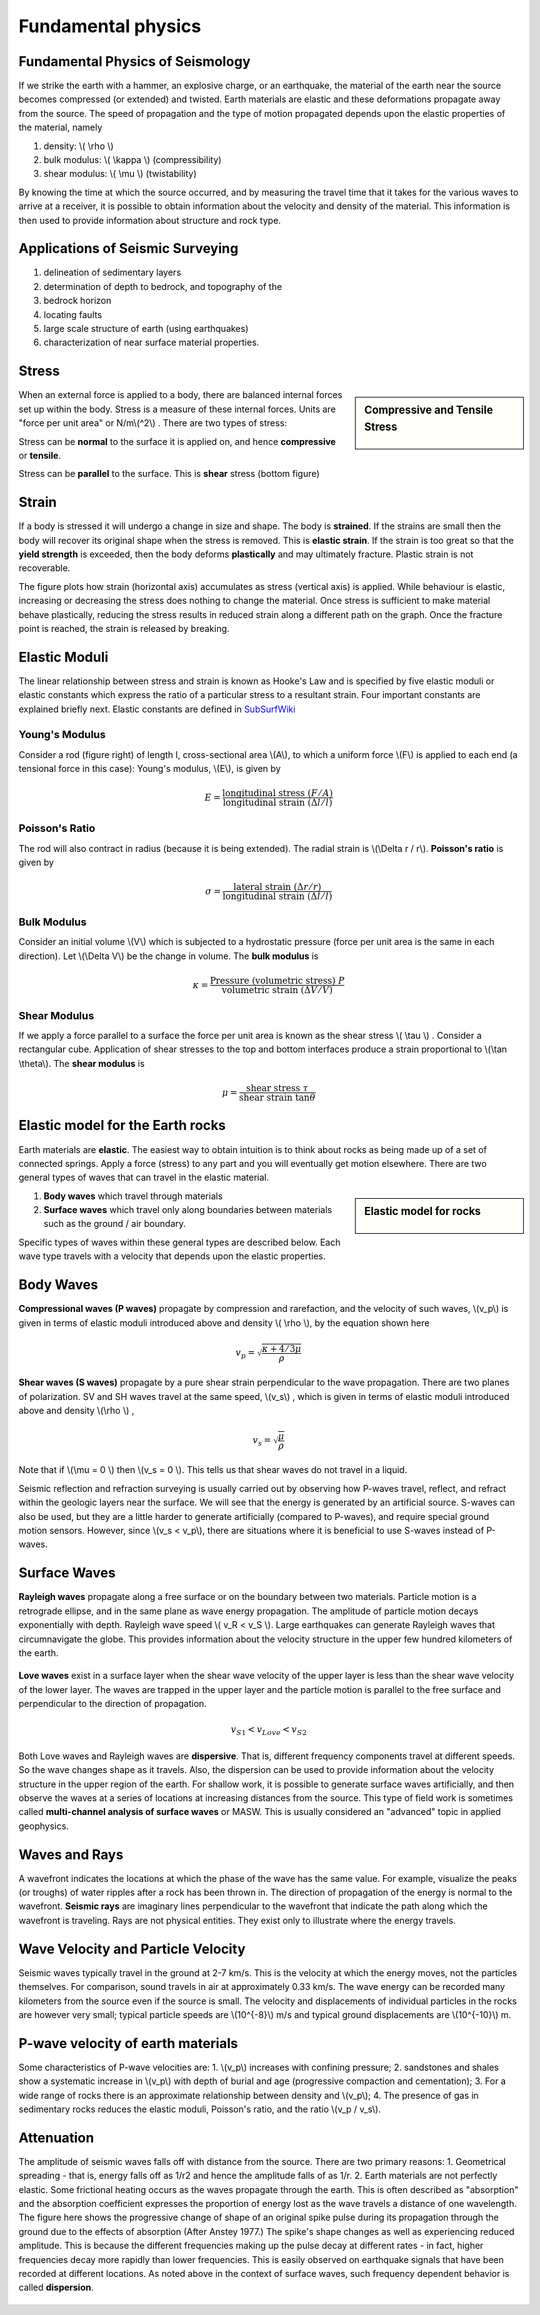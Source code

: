 .. _seismic_fundamental_physics:

Fundamental physics
*******************

Fundamental Physics of Seismology
=================================

If we strike the earth with a hammer, an explosive charge, or an earthquake, the material of the earth near the source becomes compressed (or extended) and twisted. Earth materials are elastic and these deformations propagate away from the source. The speed of propagation and the type of motion propagated depends upon the elastic properties of the material, namely

1. density: \\( \\rho \\)
2. bulk modulus:  \\( \\kappa \\) (compressibility)
3. shear modulus:  \\( \\mu \\) (twistability)

By knowing the time at which the source occurred, and by measuring the travel time that it takes for the various waves to arrive at a receiver, it is possible to obtain information about the velocity and density of the material. This information is then used to provide information about structure and rock type.


Applications of Seismic Surveying
=================================

1. delineation of sedimentary layers
2. determination of depth to bedrock, and topography of the
3. bedrock horizon
4. locating faults
5. large scale structure of earth (using earthquakes)
6. characterization of near surface material properties.


Stress
======

.. sidebar:: Compressive and Tensile Stress

	.. figure:: images/compressive.png
		:align: center

	.. figure:: images/tensile.png
		:align: center

When an external force is applied to a body, there are balanced internal forces set up within the body. Stress is a measure of these internal forces. Units are "force per unit area" or N/m\\(^2\\) . There are two types of stress:

Stress can be **normal** to the surface it is applied on, and hence **compressive** or **tensile**.

Stress can be **parallel** to the surface. This is **shear** stress (bottom figure)


Strain
======

If a body is stressed it will undergo a change in size and shape. The body is **strained**. If the strains are small then the body will recover its original shape when the stress is removed. This is **elastic strain**. If the strain is too great so that the **yield strength** is exceeded, then the body deforms **plastically** and may ultimately fracture. Plastic strain is not recoverable.

The figure plots how strain (horizontal axis) accumulates as stress (vertical axis) is applied. While behaviour is elastic, increasing or decreasing the stress does nothing to change the material. Once stress is sufficient to make material behave plastically, reducing the stress results in reduced strain along a different path on the graph. Once the fracture point is reached, the strain is released by breaking.

.. figure :: ./images/stressstrain.png
	:align: center
	:scale: 80 %

Elastic Moduli
==============

The linear relationship between stress and strain is known as Hooke's Law and is specified by five elastic moduli or elastic constants which express the ratio of a particular stress to a resultant strain. Four important constants are explained briefly next. Elastic constants are defined in SubSurfWiki_

.. _SubSurfWiki: http://www.subsurfwiki.org/wiki/Elastic_modulus


Young's Modulus
---------------

Consider a rod (figure right) of length l, cross-sectional area \\(A\\), to which a uniform force \\(F\\) is applied to each end (a tensional force in this case):
Young's modulus, \\(E\\), is given by

.. math::
	E = \frac{\text{longitudinal stress}~ (F/A)}{\text{longitudinal strain} ~(\Delta l/l)}

.. figure:: ./images/youngs.png
		:align: center
		:scale: 60%


Poisson's Ratio
---------------
The rod will also contract in radius (because it is being extended). The radial strain is \\(\\Delta r / r\\). **Poisson's ratio** is given by

.. math::
	\sigma = \frac{\text{lateral strain} ~(\Delta r / r)}{\text{longitudinal strain}~ (\Delta l/l)}


Bulk Modulus
------------

Consider an initial volume \\(V\\) which is subjected to a hydrostatic pressure (force per unit area is the same in each direction). Let \\(\\Delta V\\) be the change in volume. The **bulk modulus** is

.. math::
	\kappa = \frac{\text{Pressure (volumetric stress)} ~ P}{\text{volumetric strain} ~ (\Delta V/V)}

.. figure:: ./images/bulkmodulus.png
		:align: center
		:scale: 50%


Shear Modulus
-------------

If we apply a force parallel to a surface the force per unit area is known as the shear stress \\( \\tau \\) . Consider a rectangular cube. Application of shear stresses to the top and bottom interfaces produce a strain proportional to \\(\\tan \\theta\\). The **shear modulus** is

.. figure:: ./images/shearmodulus.png
	:align: center
	:scale: 70 %


.. math::
	\mu = \frac{\text{shear stress} ~ \tau}{\text{shear strain} ~ \tan\theta}


Elastic model for the Earth rocks
=================================

Earth materials are **elastic**. The easiest way to obtain intuition is to think about rocks as being made up of a set of connected springs. Apply a force (stress) to any part and you will eventually get motion elsewhere. There are two general types of waves that can travel in the elastic material.

.. sidebar:: Elastic model for rocks

	.. figure:: ./images/springbox.png
		:align: center

1. **Body waves** which travel through materials
2. **Surface waves** which travel only along boundaries between materials such as the ground / air boundary.

Specific types of waves within these general types are described below. Each wave type travels with a velocity that depends upon the elastic properties.


Body Waves
==========

**Compressional waves (P waves)** propagate by compression and rarefaction, and the velocity of such waves, \\(v_p\\) is given in terms of elastic moduli introduced above and density \\( \\rho \\), by the equation shown here

.. math::
	v_p = \sqrt{ \frac{\kappa + 4/3\mu}{\rho} }

.. figure:: ./images/pwaves.gif
	:align: center

**Shear waves (S waves)** propagate by a pure shear strain perpendicular to the wave propagation. There are two planes of polarization. SV and SH waves travel at the same speed, \\(v_s\\) , which is given in terms of elastic moduli introduced above and density \\(\\rho \\) ,

.. math ::
	v_s = \sqrt{\frac{\mu}{\rho} }

.. figure:: ./images/swaves.gif
	:align: center

Note that if \\(\\mu = 0 \\) then \\(v_s = 0 \\). This tells us that shear waves do not travel in a liquid.

Seismic reflection and refraction surveying is usually carried out by observing how P-waves travel, reflect, and refract within the geologic layers near the surface. We will see that the energy is generated by an artificial source. S-waves can also be used, but they are a little harder to generate artificially (compared to P-waves), and require special ground motion sensors. However, since \\(v_s < v_p\\), there are situations where it is beneficial to use S-waves instead of P-waves.


Surface Waves
=============

**Rayleigh waves** propagate along a free surface or on the boundary between two materials. Particle motion is a retrograde ellipse, and in the same plane as wave energy propagation. The amplitude of particle motion decays exponentially with depth. Rayleigh wave speed \\( v_R < v_S \\). Large earthquakes can generate Rayleigh waves that circumnavigate the globe. This provides information about the velocity structure in the upper few hundred kilometers of the earth.

.. figure:: ./images/rayleigh.gif
	:align: center


**Love waves** exist in a surface layer when the shear wave velocity of the upper layer is less than the shear wave velocity of the lower layer. The waves are trapped in the upper layer and the particle motion is parallel to the free surface and perpendicular to the direction of propagation.

.. math::
	v_{S1} < v_{Love} < v_{S2}

.. figure:: ./images/love.gif
	:align: center

Both Love waves and Rayleigh waves are **dispersive**. That is, different frequency components travel at different speeds. So the wave changes shape as it travels. Also, the dispersion can be used to provide information about the velocity structure in the upper region of the earth. For shallow work, it is possible to generate surface waves artificially, and then observe the waves at a series of locations at increasing distances from the source. This type of field work is sometimes called **multi-channel analysis of surface waves** or MASW. This is usually considered an "advanced" topic in applied geophysics.


Waves and Rays
==============

A wavefront indicates the locations at which the phase of the wave has the same value. For example, visualize the peaks (or troughs) of water ripples after a rock has been thrown in. The direction of propagation of the energy is normal to the wavefront. **Seismic rays** are imaginary lines perpendicular to the wavefront that indicate the path along which the wavefront is traveling. Rays are not physical entities. They exist only to illustrate where the energy travels.

.. figure:: ./images/wavefront.gif
	:align: center


Wave Velocity and Particle Velocity
===================================

Seismic waves typically travel in the ground at 2-7 km/s. This is the velocity at which the energy moves, not the particles themselves. For comparison, sound travels in air at approximately 0.33 km/s. The wave energy can be recorded many kilometers from the source even if the source is small. The velocity and displacements of individual particles in the rocks are however very small; typical particle speeds are \\(10^{-8}\\) m/s and typical ground displacements are \\(10^{-10}\\) m.


P-wave velocity of earth materials
==================================

Some characteristics of P-wave velocities are:
1. \\(v_p\\) increases with confining pressure;
2. sandstones and shales show a systematic increase in \\(v_p\\) with depth of burial and age (progressive compaction and cementation);
3. For a wide range of rocks there is an approximate relationship between density and \\(v_p\\);
4. The presence of gas in sedimentary rocks reduces the elastic moduli, Poisson's ratio, and the ratio \\(v_p / v_s\\).


Attenuation
===========

The amplitude of seismic waves falls off with distance from the source. There are two primary reasons:
1. Geometrical spreading - that is, energy falls off as 1/r2 and hence the amplitude falls of as 1/r.
2. Earth materials are not perfectly elastic. Some frictional heating occurs as the waves propagate through the earth. This is often described as "absorption" and the absorption coefficient expresses the proportion of energy lost as the wave travels a distance of one wavelength.
The figure here shows the progressive change of shape of an original spike pulse during its propagation through the ground due to the effects of absorption (After Anstey 1977.) The spike's shape changes as well as experiencing reduced amplitude. This is because the different frequencies making up the pulse decay at different rates - in fact, higher frequencies decay more rapidly than lower frequencies. This is easily observed on earthquake signals that have been recorded at different locations. As noted above in the context of surface waves, such frequency dependent behavior is called **dispersion**.

.. figure:: ./images/attenuation.gif
	:align: center
